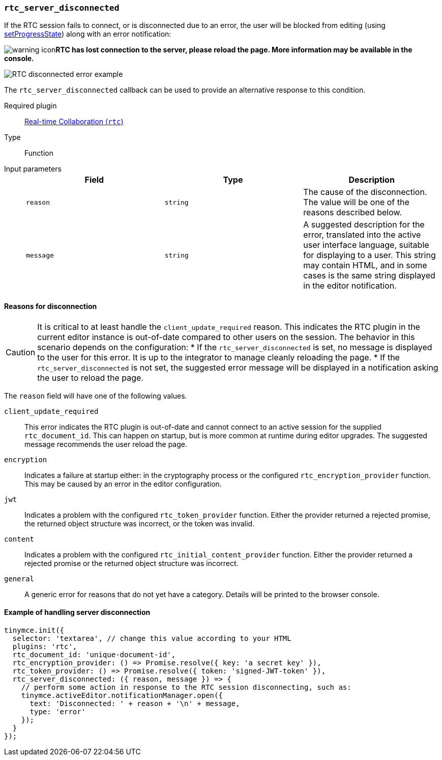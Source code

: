 [[rtc_server_disconnected]]
=== `rtc_server_disconnected`

If the RTC session fails to connect, or is disconnected due to an error, the user will be blocked from editing (using xref:apis/tinymce.editor.adoc#setProgressState[setProgressState]) along with an error notification:

image:icons/warning.svg[warning icon]*RTC has lost connection to the server, please reload the page. More information may be available in the console.*

image:rtc-error-example.png[RTC disconnected error example]

The `rtc_server_disconnected` callback can be used to provide an alternative response to this condition.

ifeval::[{plugincode} != "rtc"]

Required plugin::
xref:/plugins/premium/rtc.adoc[Real-time Collaboration (`rtc`)]
endif::[]

Type:: Function

Input parameters::
+
[cols=",^,"]
|===
| Field | Type | Description

| `reason`
| `string`
| The cause of the disconnection. The value will be one of the reasons described below.

| `message`
| `string`
| A suggested description for the error, translated into the active user interface language, suitable for displaying to a user. This string may contain HTML, and in some cases is the same string displayed in the editor notification.
|===

==== Reasons for disconnection

CAUTION: It is critical to at least handle the `client_update_required` reason. This indicates the RTC plugin in the current editor instance is out-of-date compared to other users on the session. The behavior in this scenario depends on the configuration:
* If the `rtc_server_disconnected` is set, no message is displayed to the user for this error. It is up to the integrator to manage cleanly reloading the page.
* If the `rtc_server_disconnected` is not set, the suggested error message will be displayed in a notification asking the user to reload the page.

The `reason` field will have one of the following values.

`client_update_required`:: This error indicates the RTC plugin is out-of-date and cannot connect to an active session for the supplied `rtc_document_id`. This can happen on startup, but is more common at runtime during editor upgrades. The suggested message recommends the user reload the page.

`encryption`:: Indicates a failure at startup either: in the cryptography process or the configured `rtc_encryption_provider` function. This may be caused by an error in the editor configuration.

`jwt`:: Indicates a problem with the configured `rtc_token_provider` function. Either the provider returned a rejected promise, the returned object structure was incorrect, or the token was invalid.

`content`:: Indicates a problem with the configured `rtc_initial_content_provider` function. Either the provider returned a rejected promise or the returned object structure was incorrect.

`general`:: A generic error for reasons that do not yet have a category. Details will be printed to the browser console.

==== Example of handling server disconnection

[source, js]
----
tinymce.init({
  selector: 'textarea', // change this value according to your HTML
  plugins: 'rtc',
  rtc_document_id: 'unique-document-id',
  rtc_encryption_provider: () => Promise.resolve({ key: 'a secret key' }),
  rtc_token_provider: () => Promise.resolve({ token: 'signed-JWT-token' }),
  rtc_server_disconnected: ({ reason, message }) => {
    // perform some action in response to the RTC session disconnecting, such as:
    tinymce.activeEditor.notificationManager.open({
      text: 'Disconnected: ' + reason + '\n' + message,
      type: 'error'
    });
  }
});
----
